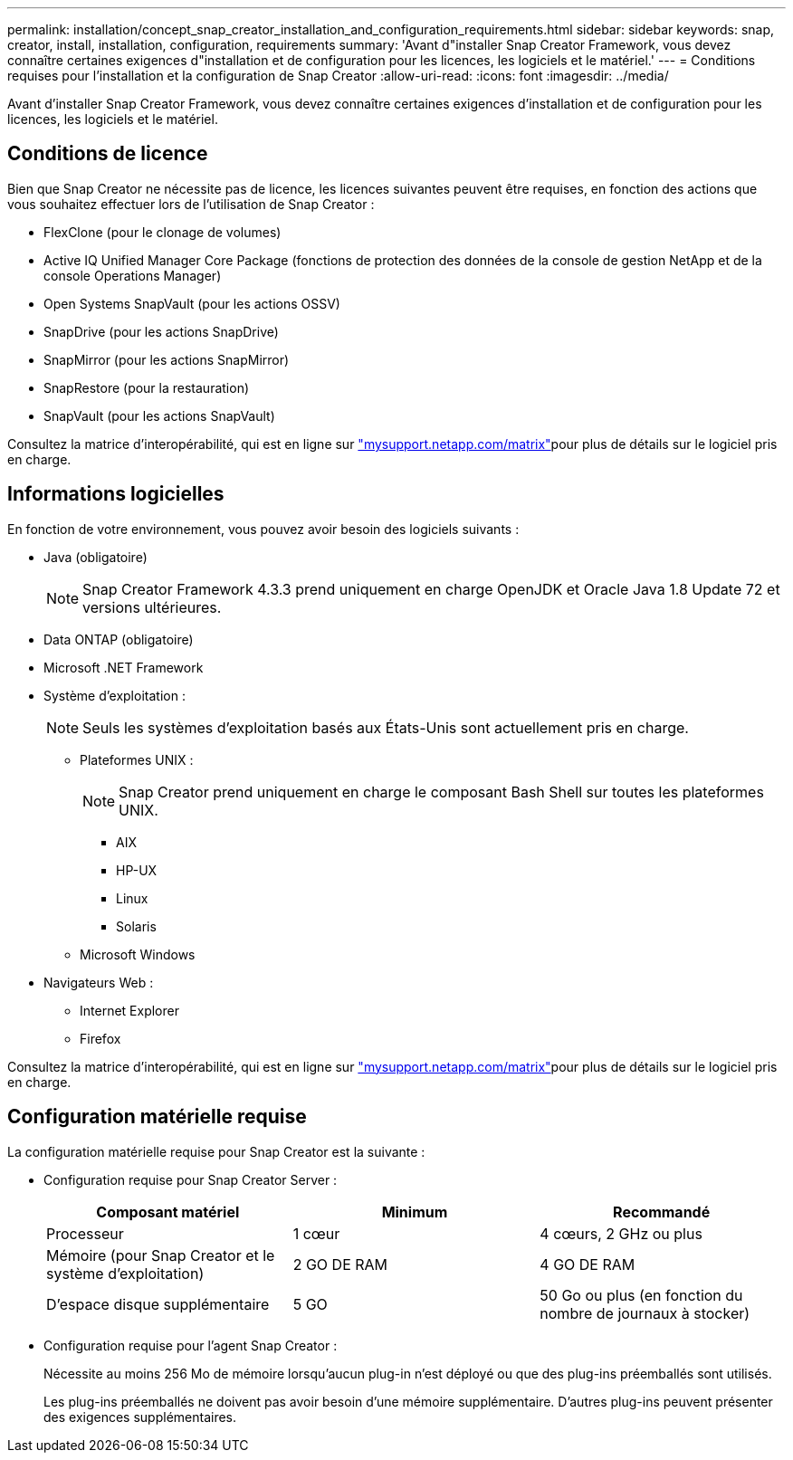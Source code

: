 ---
permalink: installation/concept_snap_creator_installation_and_configuration_requirements.html 
sidebar: sidebar 
keywords: snap, creator, install, installation, configuration, requirements 
summary: 'Avant d"installer Snap Creator Framework, vous devez connaître certaines exigences d"installation et de configuration pour les licences, les logiciels et le matériel.' 
---
= Conditions requises pour l'installation et la configuration de Snap Creator
:allow-uri-read: 
:icons: font
:imagesdir: ../media/


[role="lead"]
Avant d'installer Snap Creator Framework, vous devez connaître certaines exigences d'installation et de configuration pour les licences, les logiciels et le matériel.



== Conditions de licence

Bien que Snap Creator ne nécessite pas de licence, les licences suivantes peuvent être requises, en fonction des actions que vous souhaitez effectuer lors de l'utilisation de Snap Creator :

* FlexClone (pour le clonage de volumes)
* Active IQ Unified Manager Core Package (fonctions de protection des données de la console de gestion NetApp et de la console Operations Manager)
* Open Systems SnapVault (pour les actions OSSV)
* SnapDrive (pour les actions SnapDrive)
* SnapMirror (pour les actions SnapMirror)
* SnapRestore (pour la restauration)
* SnapVault (pour les actions SnapVault)


Consultez la matrice d'interopérabilité, qui est en ligne sur http://mysupport.netapp.com/matrix["mysupport.netapp.com/matrix"]pour plus de détails sur le logiciel pris en charge.



== Informations logicielles

En fonction de votre environnement, vous pouvez avoir besoin des logiciels suivants :

* Java (obligatoire)
+

NOTE: Snap Creator Framework 4.3.3 prend uniquement en charge OpenJDK et Oracle Java 1.8 Update 72 et versions ultérieures.

* Data ONTAP (obligatoire)
* Microsoft .NET Framework
* Système d'exploitation :
+

NOTE: Seuls les systèmes d'exploitation basés aux États-Unis sont actuellement pris en charge.

+
** Plateformes UNIX :
+

NOTE: Snap Creator prend uniquement en charge le composant Bash Shell sur toutes les plateformes UNIX.

+
*** AIX
*** HP-UX
*** Linux
*** Solaris


** Microsoft Windows


* Navigateurs Web :
+
** Internet Explorer
** Firefox




Consultez la matrice d'interopérabilité, qui est en ligne sur http://mysupport.netapp.com/matrix["mysupport.netapp.com/matrix"]pour plus de détails sur le logiciel pris en charge.



== Configuration matérielle requise

La configuration matérielle requise pour Snap Creator est la suivante :

* Configuration requise pour Snap Creator Server :
+
|===
| Composant matériel | Minimum | Recommandé 


 a| 
Processeur
 a| 
1 cœur
 a| 
4 cœurs, 2 GHz ou plus



 a| 
Mémoire (pour Snap Creator et le système d'exploitation)
 a| 
2 GO DE RAM
 a| 
4 GO DE RAM



 a| 
D'espace disque supplémentaire
 a| 
5 GO
 a| 
50 Go ou plus (en fonction du nombre de journaux à stocker)

|===
* Configuration requise pour l'agent Snap Creator :
+
Nécessite au moins 256 Mo de mémoire lorsqu'aucun plug-in n'est déployé ou que des plug-ins préemballés sont utilisés.

+
Les plug-ins préemballés ne doivent pas avoir besoin d'une mémoire supplémentaire. D'autres plug-ins peuvent présenter des exigences supplémentaires.



